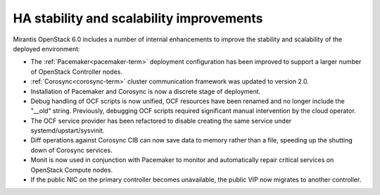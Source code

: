 
HA stability and scalability improvements
-----------------------------------------

Mirantis OpenStack 6.0 includes a number of internal enhancements to improve
the stability and scalability of the deployed environment:

* The :ref:`Pacemaker<pacemaker-term>` deployment configuration has been
  improved to support a larger number of OpenStack Controller nodes.

* :ref:`Corosync<corosync-term>` cluster communication framework was updated to
  version 2.0.

* Installation of Pacemaker and Corosync is now a discrete stage of deployment.

* Debug handling of OCF scripts is now unified, OCF resources have been renamed
  and no longer include the "__old" string. Previously, debugging OCF scripts
  required significant manual intervention by the cloud operator.

* The OCF service provider has been refactored to disable creating the same
  service under systemd/upstart/sysvinit.

* Diff operations against Corosync CIB can now save data to memory rather than
  a file, speeding up the shutting down of Corosync services.

* Monit is now used in conjunction with Pacemaker to monitor and automatically
  repair critical services on OpenStack Compute nodes.

* If the public NIC on the primary controller becomes unavailable,
  the public VIP now migrates to another controller.

